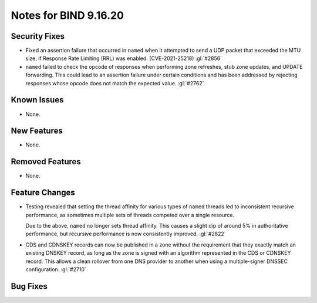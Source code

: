 .. 
   Copyright (C) Internet Systems Consortium, Inc. ("ISC")
   
   This Source Code Form is subject to the terms of the Mozilla Public
   License, v. 2.0. If a copy of the MPL was not distributed with this
   file, you can obtain one at https://mozilla.org/MPL/2.0/.
   
   See the COPYRIGHT file distributed with this work for additional
   information regarding copyright ownership.

Notes for BIND 9.16.20
----------------------

Security Fixes
~~~~~~~~~~~~~~

- Fixed an assertion failure that occurred in ``named`` when it
  attempted to send a UDP packet that exceeded the MTU size, if
  Response Rate Limiting (RRL) was enabled. (CVE-2021-25218) :gl:`#2856`

- ``named`` failed to check the opcode of responses when performing zone
  refreshes, stub zone updates, and UPDATE forwarding. This could lead
  to an assertion failure under certain conditions and has been
  addressed by rejecting responses whose opcode does not match the
  expected value. :gl:`#2762`

Known Issues
~~~~~~~~~~~~

- None.

New Features
~~~~~~~~~~~~

- None.

Removed Features
~~~~~~~~~~~~~~~~

- None.

Feature Changes
~~~~~~~~~~~~~~~

- Testing revealed that setting the thread affinity for various types of
  ``named`` threads led to inconsistent recursive performance, as
  sometimes multiple sets of threads competed over a single resource.

  Due to the above, ``named`` no longer sets thread affinity. This
  causes a slight dip of around 5% in authoritative performance, but
  recursive performance is now consistently improved. :gl:`#2822`

- CDS and CDNSKEY records can now be published in a zone without the
  requirement that they exactly match an existing DNSKEY record, as long
  as the zone is signed with an algorithm represented in the CDS or
  CDNSKEY record. This allows a clean rollover from one DNS provider to
  another when using a multiple-signer DNSSEC configuration. :gl:`#2710`

Bug Fixes
~~~~~~~~~

